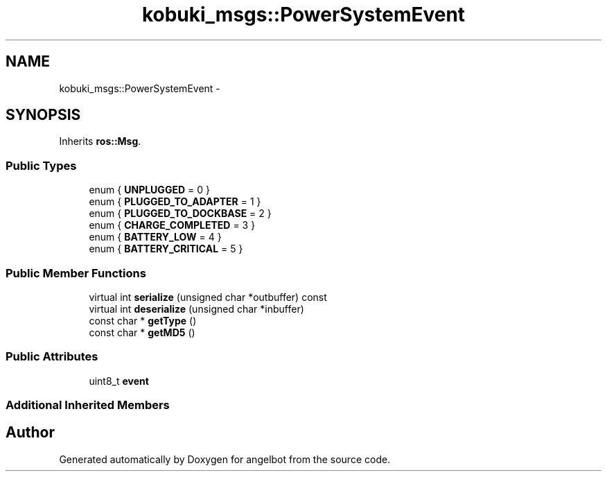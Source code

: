 .TH "kobuki_msgs::PowerSystemEvent" 3 "Sat Jul 9 2016" "angelbot" \" -*- nroff -*-
.ad l
.nh
.SH NAME
kobuki_msgs::PowerSystemEvent \- 
.SH SYNOPSIS
.br
.PP
.PP
Inherits \fBros::Msg\fP\&.
.SS "Public Types"

.in +1c
.ti -1c
.RI "enum { \fBUNPLUGGED\fP = 0 }"
.br
.ti -1c
.RI "enum { \fBPLUGGED_TO_ADAPTER\fP = 1 }"
.br
.ti -1c
.RI "enum { \fBPLUGGED_TO_DOCKBASE\fP = 2 }"
.br
.ti -1c
.RI "enum { \fBCHARGE_COMPLETED\fP = 3 }"
.br
.ti -1c
.RI "enum { \fBBATTERY_LOW\fP = 4 }"
.br
.ti -1c
.RI "enum { \fBBATTERY_CRITICAL\fP = 5 }"
.br
.in -1c
.SS "Public Member Functions"

.in +1c
.ti -1c
.RI "virtual int \fBserialize\fP (unsigned char *outbuffer) const "
.br
.ti -1c
.RI "virtual int \fBdeserialize\fP (unsigned char *inbuffer)"
.br
.ti -1c
.RI "const char * \fBgetType\fP ()"
.br
.ti -1c
.RI "const char * \fBgetMD5\fP ()"
.br
.in -1c
.SS "Public Attributes"

.in +1c
.ti -1c
.RI "uint8_t \fBevent\fP"
.br
.in -1c
.SS "Additional Inherited Members"


.SH "Author"
.PP 
Generated automatically by Doxygen for angelbot from the source code\&.
